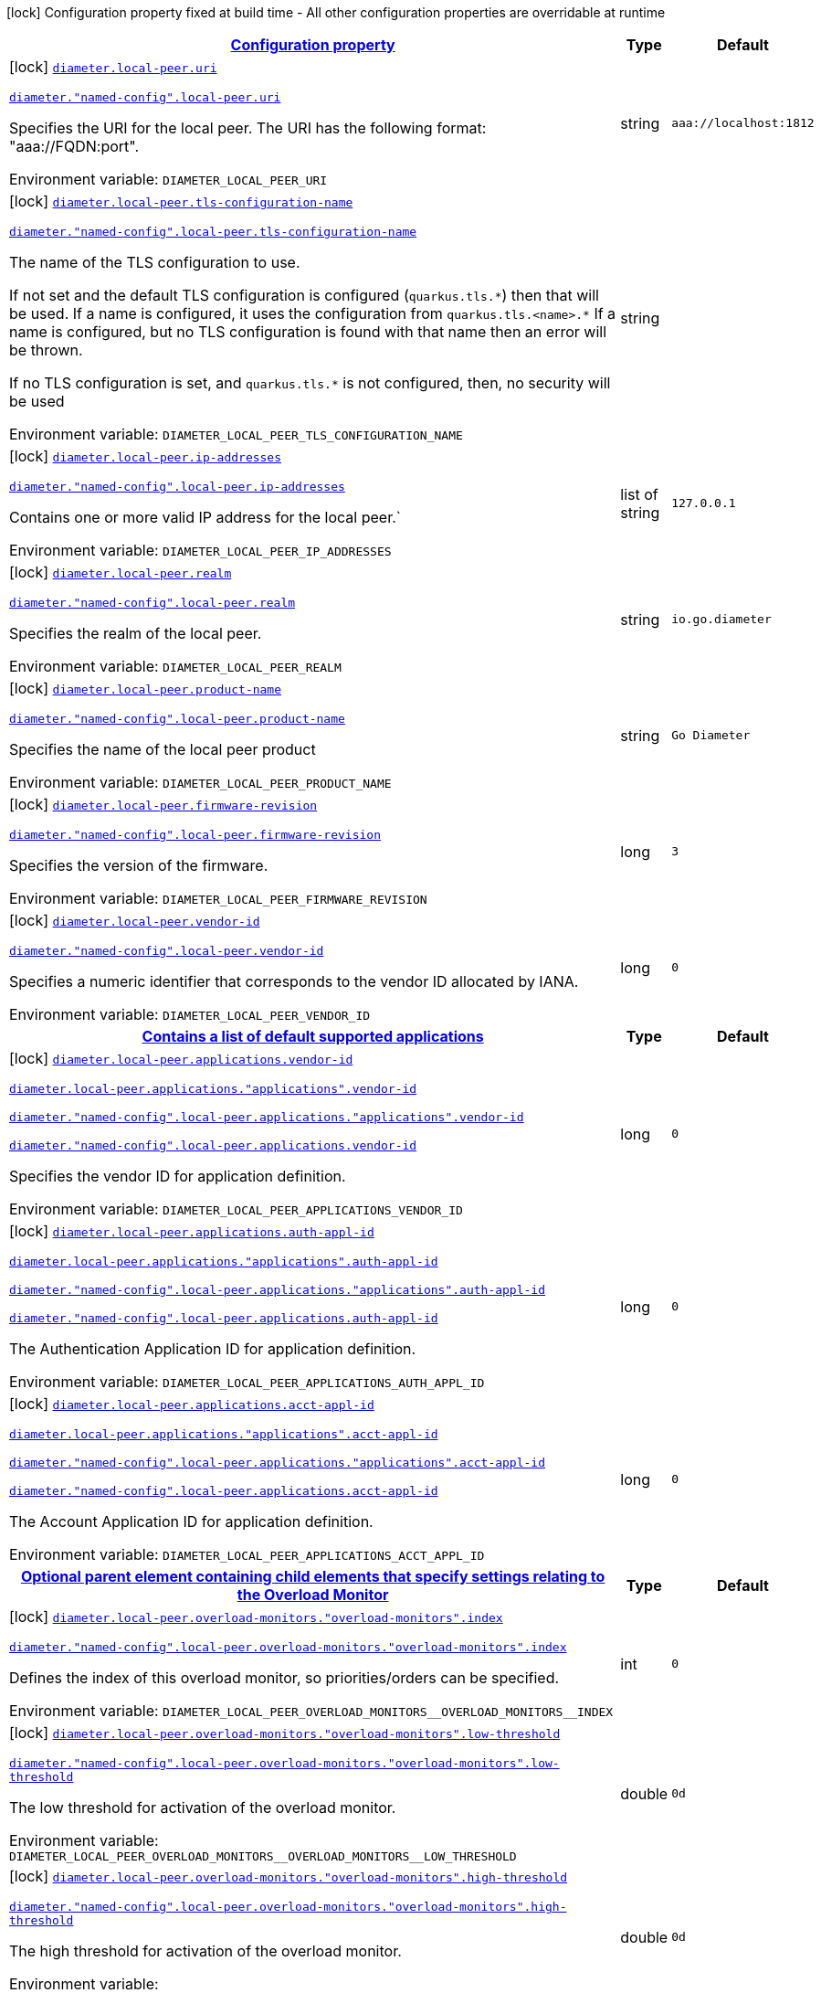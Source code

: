 
:summaryTableId: config-group-io-go-diameter-runtime-config-local-peer
[.configuration-legend]
icon:lock[title=Fixed at build time] Configuration property fixed at build time - All other configuration properties are overridable at runtime
[.configuration-reference, cols="80,.^10,.^10"]
|===

h|[[config-group-io-go-diameter-runtime-config-local-peer_configuration]]link:#config-group-io-go-diameter-runtime-config-local-peer_configuration[Configuration property]

h|Type
h|Default

a|icon:lock[title=Fixed at build time] [[config-group-io-go-diameter-runtime-config-local-peer_diameter-local-peer-uri]]`link:#config-group-io-go-diameter-runtime-config-local-peer_diameter-local-peer-uri[diameter.local-peer.uri]`

`link:#config-group-io-go-diameter-runtime-config-local-peer_diameter-local-peer-uri[diameter."named-config".local-peer.uri]`


[.description]
--
Specifies the URI for the local peer. The URI has the following format: "aaa://FQDN:port".

ifdef::add-copy-button-to-env-var[]
Environment variable: env_var_with_copy_button:+++DIAMETER_LOCAL_PEER_URI+++[]
endif::add-copy-button-to-env-var[]
ifndef::add-copy-button-to-env-var[]
Environment variable: `+++DIAMETER_LOCAL_PEER_URI+++`
endif::add-copy-button-to-env-var[]
--|string 
|`aaa://localhost:1812`


a|icon:lock[title=Fixed at build time] [[config-group-io-go-diameter-runtime-config-local-peer_diameter-local-peer-tls-configuration-name]]`link:#config-group-io-go-diameter-runtime-config-local-peer_diameter-local-peer-tls-configuration-name[diameter.local-peer.tls-configuration-name]`

`link:#config-group-io-go-diameter-runtime-config-local-peer_diameter-local-peer-tls-configuration-name[diameter."named-config".local-peer.tls-configuration-name]`


[.description]
--
The name of the TLS configuration to use.

If not set and the default TLS configuration is configured (`quarkus.tls.++*++`) then that will be used. If a name is configured, it uses the configuration from `quarkus.tls.<name>.++*++` If a name is configured, but no TLS configuration is found with that name then an error will be thrown.

If no TLS configuration is set, and `quarkus.tls.++*++` is not configured, then, no security will be used

ifdef::add-copy-button-to-env-var[]
Environment variable: env_var_with_copy_button:+++DIAMETER_LOCAL_PEER_TLS_CONFIGURATION_NAME+++[]
endif::add-copy-button-to-env-var[]
ifndef::add-copy-button-to-env-var[]
Environment variable: `+++DIAMETER_LOCAL_PEER_TLS_CONFIGURATION_NAME+++`
endif::add-copy-button-to-env-var[]
--|string 
|


a|icon:lock[title=Fixed at build time] [[config-group-io-go-diameter-runtime-config-local-peer_diameter-local-peer-ip-addresses]]`link:#config-group-io-go-diameter-runtime-config-local-peer_diameter-local-peer-ip-addresses[diameter.local-peer.ip-addresses]`

`link:#config-group-io-go-diameter-runtime-config-local-peer_diameter-local-peer-ip-addresses[diameter."named-config".local-peer.ip-addresses]`


[.description]
--
Contains one or more valid IP address for the local peer.`

ifdef::add-copy-button-to-env-var[]
Environment variable: env_var_with_copy_button:+++DIAMETER_LOCAL_PEER_IP_ADDRESSES+++[]
endif::add-copy-button-to-env-var[]
ifndef::add-copy-button-to-env-var[]
Environment variable: `+++DIAMETER_LOCAL_PEER_IP_ADDRESSES+++`
endif::add-copy-button-to-env-var[]
--|list of string 
|`127.0.0.1`


a|icon:lock[title=Fixed at build time] [[config-group-io-go-diameter-runtime-config-local-peer_diameter-local-peer-realm]]`link:#config-group-io-go-diameter-runtime-config-local-peer_diameter-local-peer-realm[diameter.local-peer.realm]`

`link:#config-group-io-go-diameter-runtime-config-local-peer_diameter-local-peer-realm[diameter."named-config".local-peer.realm]`


[.description]
--
Specifies the realm of the local peer.

ifdef::add-copy-button-to-env-var[]
Environment variable: env_var_with_copy_button:+++DIAMETER_LOCAL_PEER_REALM+++[]
endif::add-copy-button-to-env-var[]
ifndef::add-copy-button-to-env-var[]
Environment variable: `+++DIAMETER_LOCAL_PEER_REALM+++`
endif::add-copy-button-to-env-var[]
--|string 
|`io.go.diameter`


a|icon:lock[title=Fixed at build time] [[config-group-io-go-diameter-runtime-config-local-peer_diameter-local-peer-product-name]]`link:#config-group-io-go-diameter-runtime-config-local-peer_diameter-local-peer-product-name[diameter.local-peer.product-name]`

`link:#config-group-io-go-diameter-runtime-config-local-peer_diameter-local-peer-product-name[diameter."named-config".local-peer.product-name]`


[.description]
--
Specifies the name of the local peer product

ifdef::add-copy-button-to-env-var[]
Environment variable: env_var_with_copy_button:+++DIAMETER_LOCAL_PEER_PRODUCT_NAME+++[]
endif::add-copy-button-to-env-var[]
ifndef::add-copy-button-to-env-var[]
Environment variable: `+++DIAMETER_LOCAL_PEER_PRODUCT_NAME+++`
endif::add-copy-button-to-env-var[]
--|string 
|`Go Diameter`


a|icon:lock[title=Fixed at build time] [[config-group-io-go-diameter-runtime-config-local-peer_diameter-local-peer-firmware-revision]]`link:#config-group-io-go-diameter-runtime-config-local-peer_diameter-local-peer-firmware-revision[diameter.local-peer.firmware-revision]`

`link:#config-group-io-go-diameter-runtime-config-local-peer_diameter-local-peer-firmware-revision[diameter."named-config".local-peer.firmware-revision]`


[.description]
--
Specifies the version of the firmware.

ifdef::add-copy-button-to-env-var[]
Environment variable: env_var_with_copy_button:+++DIAMETER_LOCAL_PEER_FIRMWARE_REVISION+++[]
endif::add-copy-button-to-env-var[]
ifndef::add-copy-button-to-env-var[]
Environment variable: `+++DIAMETER_LOCAL_PEER_FIRMWARE_REVISION+++`
endif::add-copy-button-to-env-var[]
--|long 
|`3`


a|icon:lock[title=Fixed at build time] [[config-group-io-go-diameter-runtime-config-local-peer_diameter-local-peer-vendor-id]]`link:#config-group-io-go-diameter-runtime-config-local-peer_diameter-local-peer-vendor-id[diameter.local-peer.vendor-id]`

`link:#config-group-io-go-diameter-runtime-config-local-peer_diameter-local-peer-vendor-id[diameter."named-config".local-peer.vendor-id]`


[.description]
--
Specifies a numeric identifier that corresponds to the vendor ID allocated by IANA.

ifdef::add-copy-button-to-env-var[]
Environment variable: env_var_with_copy_button:+++DIAMETER_LOCAL_PEER_VENDOR_ID+++[]
endif::add-copy-button-to-env-var[]
ifndef::add-copy-button-to-env-var[]
Environment variable: `+++DIAMETER_LOCAL_PEER_VENDOR_ID+++`
endif::add-copy-button-to-env-var[]
--|long 
|`0`


h|[[config-group-io-go-diameter-runtime-config-local-peer_diameter-local-peer-applications-contains-a-list-of-default-supported-applications]]link:#config-group-io-go-diameter-runtime-config-local-peer_diameter-local-peer-applications-contains-a-list-of-default-supported-applications[Contains a list of default supported applications]

h|Type
h|Default

a|icon:lock[title=Fixed at build time] [[config-group-io-go-diameter-runtime-config-local-peer_diameter-local-peer-applications-vendor-id]]`link:#config-group-io-go-diameter-runtime-config-local-peer_diameter-local-peer-applications-vendor-id[diameter.local-peer.applications.vendor-id]`

`link:#config-group-io-go-diameter-runtime-config-local-peer_diameter-local-peer-applications-vendor-id[diameter.local-peer.applications."applications".vendor-id]`

`link:#config-group-io-go-diameter-runtime-config-local-peer_diameter-local-peer-applications-vendor-id[diameter."named-config".local-peer.applications."applications".vendor-id]`

`link:#config-group-io-go-diameter-runtime-config-local-peer_diameter-local-peer-applications-vendor-id[diameter."named-config".local-peer.applications.vendor-id]`


[.description]
--
Specifies the vendor ID for application definition.

ifdef::add-copy-button-to-env-var[]
Environment variable: env_var_with_copy_button:+++DIAMETER_LOCAL_PEER_APPLICATIONS_VENDOR_ID+++[]
endif::add-copy-button-to-env-var[]
ifndef::add-copy-button-to-env-var[]
Environment variable: `+++DIAMETER_LOCAL_PEER_APPLICATIONS_VENDOR_ID+++`
endif::add-copy-button-to-env-var[]
--|long 
|`0`


a|icon:lock[title=Fixed at build time] [[config-group-io-go-diameter-runtime-config-local-peer_diameter-local-peer-applications-auth-appl-id]]`link:#config-group-io-go-diameter-runtime-config-local-peer_diameter-local-peer-applications-auth-appl-id[diameter.local-peer.applications.auth-appl-id]`

`link:#config-group-io-go-diameter-runtime-config-local-peer_diameter-local-peer-applications-auth-appl-id[diameter.local-peer.applications."applications".auth-appl-id]`

`link:#config-group-io-go-diameter-runtime-config-local-peer_diameter-local-peer-applications-auth-appl-id[diameter."named-config".local-peer.applications."applications".auth-appl-id]`

`link:#config-group-io-go-diameter-runtime-config-local-peer_diameter-local-peer-applications-auth-appl-id[diameter."named-config".local-peer.applications.auth-appl-id]`


[.description]
--
The Authentication Application ID for application definition.

ifdef::add-copy-button-to-env-var[]
Environment variable: env_var_with_copy_button:+++DIAMETER_LOCAL_PEER_APPLICATIONS_AUTH_APPL_ID+++[]
endif::add-copy-button-to-env-var[]
ifndef::add-copy-button-to-env-var[]
Environment variable: `+++DIAMETER_LOCAL_PEER_APPLICATIONS_AUTH_APPL_ID+++`
endif::add-copy-button-to-env-var[]
--|long 
|`0`


a|icon:lock[title=Fixed at build time] [[config-group-io-go-diameter-runtime-config-local-peer_diameter-local-peer-applications-acct-appl-id]]`link:#config-group-io-go-diameter-runtime-config-local-peer_diameter-local-peer-applications-acct-appl-id[diameter.local-peer.applications.acct-appl-id]`

`link:#config-group-io-go-diameter-runtime-config-local-peer_diameter-local-peer-applications-acct-appl-id[diameter.local-peer.applications."applications".acct-appl-id]`

`link:#config-group-io-go-diameter-runtime-config-local-peer_diameter-local-peer-applications-acct-appl-id[diameter."named-config".local-peer.applications."applications".acct-appl-id]`

`link:#config-group-io-go-diameter-runtime-config-local-peer_diameter-local-peer-applications-acct-appl-id[diameter."named-config".local-peer.applications.acct-appl-id]`


[.description]
--
The Account Application ID for application definition.

ifdef::add-copy-button-to-env-var[]
Environment variable: env_var_with_copy_button:+++DIAMETER_LOCAL_PEER_APPLICATIONS_ACCT_APPL_ID+++[]
endif::add-copy-button-to-env-var[]
ifndef::add-copy-button-to-env-var[]
Environment variable: `+++DIAMETER_LOCAL_PEER_APPLICATIONS_ACCT_APPL_ID+++`
endif::add-copy-button-to-env-var[]
--|long 
|`0`


h|[[config-group-io-go-diameter-runtime-config-local-peer_diameter-local-peer-overload-monitors-optional-parent-element-containing-child-elements-that-specify-settings-relating-to-the-overload-monitor]]link:#config-group-io-go-diameter-runtime-config-local-peer_diameter-local-peer-overload-monitors-optional-parent-element-containing-child-elements-that-specify-settings-relating-to-the-overload-monitor[Optional parent element containing child elements that specify settings relating to the Overload Monitor]

h|Type
h|Default

a|icon:lock[title=Fixed at build time] [[config-group-io-go-diameter-runtime-config-local-peer_diameter-local-peer-overload-monitors-overload-monitors-index]]`link:#config-group-io-go-diameter-runtime-config-local-peer_diameter-local-peer-overload-monitors-overload-monitors-index[diameter.local-peer.overload-monitors."overload-monitors".index]`

`link:#config-group-io-go-diameter-runtime-config-local-peer_diameter-local-peer-overload-monitors-overload-monitors-index[diameter."named-config".local-peer.overload-monitors."overload-monitors".index]`


[.description]
--
Defines the index of this overload monitor, so priorities/orders can be specified.

ifdef::add-copy-button-to-env-var[]
Environment variable: env_var_with_copy_button:+++DIAMETER_LOCAL_PEER_OVERLOAD_MONITORS__OVERLOAD_MONITORS__INDEX+++[]
endif::add-copy-button-to-env-var[]
ifndef::add-copy-button-to-env-var[]
Environment variable: `+++DIAMETER_LOCAL_PEER_OVERLOAD_MONITORS__OVERLOAD_MONITORS__INDEX+++`
endif::add-copy-button-to-env-var[]
--|int 
|`0`


a|icon:lock[title=Fixed at build time] [[config-group-io-go-diameter-runtime-config-local-peer_diameter-local-peer-overload-monitors-overload-monitors-low-threshold]]`link:#config-group-io-go-diameter-runtime-config-local-peer_diameter-local-peer-overload-monitors-overload-monitors-low-threshold[diameter.local-peer.overload-monitors."overload-monitors".low-threshold]`

`link:#config-group-io-go-diameter-runtime-config-local-peer_diameter-local-peer-overload-monitors-overload-monitors-low-threshold[diameter."named-config".local-peer.overload-monitors."overload-monitors".low-threshold]`


[.description]
--
The low threshold for activation of the overload monitor.

ifdef::add-copy-button-to-env-var[]
Environment variable: env_var_with_copy_button:+++DIAMETER_LOCAL_PEER_OVERLOAD_MONITORS__OVERLOAD_MONITORS__LOW_THRESHOLD+++[]
endif::add-copy-button-to-env-var[]
ifndef::add-copy-button-to-env-var[]
Environment variable: `+++DIAMETER_LOCAL_PEER_OVERLOAD_MONITORS__OVERLOAD_MONITORS__LOW_THRESHOLD+++`
endif::add-copy-button-to-env-var[]
--|double 
|`0d`


a|icon:lock[title=Fixed at build time] [[config-group-io-go-diameter-runtime-config-local-peer_diameter-local-peer-overload-monitors-overload-monitors-high-threshold]]`link:#config-group-io-go-diameter-runtime-config-local-peer_diameter-local-peer-overload-monitors-overload-monitors-high-threshold[diameter.local-peer.overload-monitors."overload-monitors".high-threshold]`

`link:#config-group-io-go-diameter-runtime-config-local-peer_diameter-local-peer-overload-monitors-overload-monitors-high-threshold[diameter."named-config".local-peer.overload-monitors."overload-monitors".high-threshold]`


[.description]
--
The high threshold for activation of the overload monitor.

ifdef::add-copy-button-to-env-var[]
Environment variable: env_var_with_copy_button:+++DIAMETER_LOCAL_PEER_OVERLOAD_MONITORS__OVERLOAD_MONITORS__HIGH_THRESHOLD+++[]
endif::add-copy-button-to-env-var[]
ifndef::add-copy-button-to-env-var[]
Environment variable: `+++DIAMETER_LOCAL_PEER_OVERLOAD_MONITORS__OVERLOAD_MONITORS__HIGH_THRESHOLD+++`
endif::add-copy-button-to-env-var[]
--|double 
|`0d`


a|icon:lock[title=Fixed at build time] [[config-group-io-go-diameter-runtime-config-local-peer_diameter-local-peer-overload-monitors-overload-monitors-application-id-vendor-id]]`link:#config-group-io-go-diameter-runtime-config-local-peer_diameter-local-peer-overload-monitors-overload-monitors-application-id-vendor-id[diameter.local-peer.overload-monitors."overload-monitors".application-id.vendor-id]`

`link:#config-group-io-go-diameter-runtime-config-local-peer_diameter-local-peer-overload-monitors-overload-monitors-application-id-vendor-id[diameter."named-config".local-peer.overload-monitors."overload-monitors".application-id.vendor-id]`


[.description]
--
Specifies the vendor ID for application definition.

ifdef::add-copy-button-to-env-var[]
Environment variable: env_var_with_copy_button:+++DIAMETER_LOCAL_PEER_OVERLOAD_MONITORS__OVERLOAD_MONITORS__APPLICATION_ID_VENDOR_ID+++[]
endif::add-copy-button-to-env-var[]
ifndef::add-copy-button-to-env-var[]
Environment variable: `+++DIAMETER_LOCAL_PEER_OVERLOAD_MONITORS__OVERLOAD_MONITORS__APPLICATION_ID_VENDOR_ID+++`
endif::add-copy-button-to-env-var[]
--|long 
|`0`


a|icon:lock[title=Fixed at build time] [[config-group-io-go-diameter-runtime-config-local-peer_diameter-local-peer-overload-monitors-overload-monitors-application-id-auth-appl-id]]`link:#config-group-io-go-diameter-runtime-config-local-peer_diameter-local-peer-overload-monitors-overload-monitors-application-id-auth-appl-id[diameter.local-peer.overload-monitors."overload-monitors".application-id.auth-appl-id]`

`link:#config-group-io-go-diameter-runtime-config-local-peer_diameter-local-peer-overload-monitors-overload-monitors-application-id-auth-appl-id[diameter."named-config".local-peer.overload-monitors."overload-monitors".application-id.auth-appl-id]`


[.description]
--
The Authentication Application ID for application definition.

ifdef::add-copy-button-to-env-var[]
Environment variable: env_var_with_copy_button:+++DIAMETER_LOCAL_PEER_OVERLOAD_MONITORS__OVERLOAD_MONITORS__APPLICATION_ID_AUTH_APPL_ID+++[]
endif::add-copy-button-to-env-var[]
ifndef::add-copy-button-to-env-var[]
Environment variable: `+++DIAMETER_LOCAL_PEER_OVERLOAD_MONITORS__OVERLOAD_MONITORS__APPLICATION_ID_AUTH_APPL_ID+++`
endif::add-copy-button-to-env-var[]
--|long 
|`0`


a|icon:lock[title=Fixed at build time] [[config-group-io-go-diameter-runtime-config-local-peer_diameter-local-peer-overload-monitors-overload-monitors-application-id-acct-appl-id]]`link:#config-group-io-go-diameter-runtime-config-local-peer_diameter-local-peer-overload-monitors-overload-monitors-application-id-acct-appl-id[diameter.local-peer.overload-monitors."overload-monitors".application-id.acct-appl-id]`

`link:#config-group-io-go-diameter-runtime-config-local-peer_diameter-local-peer-overload-monitors-overload-monitors-application-id-acct-appl-id[diameter."named-config".local-peer.overload-monitors."overload-monitors".application-id.acct-appl-id]`


[.description]
--
The Account Application ID for application definition.

ifdef::add-copy-button-to-env-var[]
Environment variable: env_var_with_copy_button:+++DIAMETER_LOCAL_PEER_OVERLOAD_MONITORS__OVERLOAD_MONITORS__APPLICATION_ID_ACCT_APPL_ID+++[]
endif::add-copy-button-to-env-var[]
ifndef::add-copy-button-to-env-var[]
Environment variable: `+++DIAMETER_LOCAL_PEER_OVERLOAD_MONITORS__OVERLOAD_MONITORS__APPLICATION_ID_ACCT_APPL_ID+++`
endif::add-copy-button-to-env-var[]
--|long 
|`0`

|===